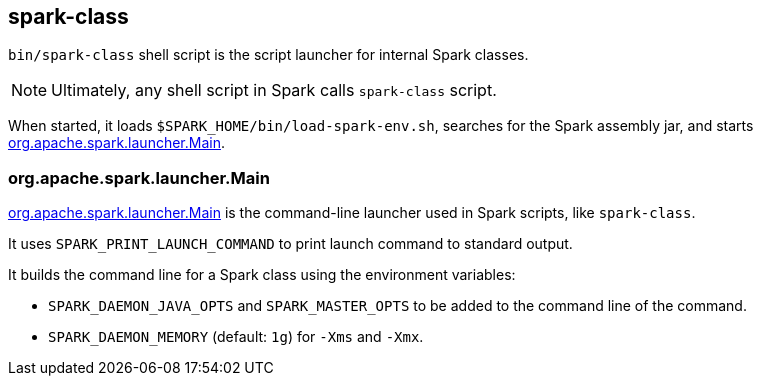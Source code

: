 == spark-class

`bin/spark-class` shell script is the script launcher for internal Spark classes.

NOTE: Ultimately, any shell script in Spark calls `spark-class` script.

When started, it loads `$SPARK_HOME/bin/load-spark-env.sh`, searches for the Spark assembly jar, and starts <<main, org.apache.spark.launcher.Main>>.

=== [[main]] org.apache.spark.launcher.Main

https://github.com/apache/spark/blob/master/launcher/src/main/java/org/apache/spark/launcher/Main.java[org.apache.spark.launcher.Main] is the command-line launcher used in Spark scripts, like `spark-class`.

It uses `SPARK_PRINT_LAUNCH_COMMAND` to print launch command to standard output.

It builds the command line for a Spark class using the environment variables:

* `SPARK_DAEMON_JAVA_OPTS` and `SPARK_MASTER_OPTS` to be added to the command line of the command.
* `SPARK_DAEMON_MEMORY` (default: `1g`) for `-Xms` and `-Xmx`.
